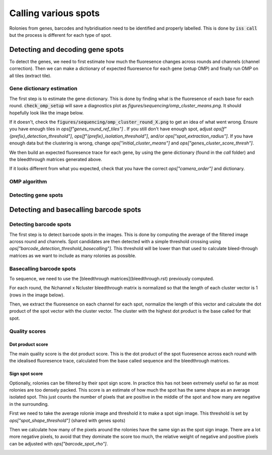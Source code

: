 =====================
Calling various spots
=====================

Rolonies from genes, barcodes and hybridisation need to be identified and properly
labelled. This is done by :code:`iss call` but the process is different for each type of
spot.

*********************************
Detecting and decoding gene spots
*********************************

To detect the genes, we need to first estimate how much the fluoresence changes across
rounds and channels (channel correction). Then we can make a dictionary of expected
fluoresence for each gene (setup OMP) and finally run OMP on all tiles (extract tile).

.. mermaid::

    ---
    config:
    layout: elk
    look: handDrawn
    ---
    flowchart TD
    subgraph setup_channel_correction["setup_channel_correction"]
            est["estimate_channel_correction"]
    end
    subgraph subGraph1["Setup OMP"]
            setup_omp["setup_omp"]
            cos("check_omp_setup")
            coat("check_omp_alpha_thresholds")
            cot("check_omp_thresholds")
    end
        start["Start"] --> setup_channel_correction
        est --> setup_omp
        setup_omp --> cos & coat & cot & ext((("extract_tile")))
        est:::Sky
        setup_omp:::Sky
        cos:::Ash
        coat:::Ash
        cot:::Ash
        ext:::Sky
        classDef Ash stroke-width:1px, stroke-dasharray:none, stroke:#999999, fill:#EEEEEE, color:#000000
        classDef Sky stroke-width:1px, stroke-dasharray:none, stroke:#374D7C, fill:#E2EBFF, color:#374D7C



Gene dictionary estimation
==========================

The first step is to estimate the gene dictionary. This is done by finding what is the
fluoresence of each base for each round. :code:`check_omp_setup` will save a diagnostics
plot as `figures/sequencing/omp_cluster_means.png`. It should hopefully look like the
image below.

.. image:: resources/omp_cluster_means.png
    :alt: OMP cluster means
    :align: center

If it doesn't, check the :code:`figures/sequencing/omp_cluster_round_X.png` to get an
idea of what went wrong. Ensure you have enough tiles in `ops[f"genes_round_ref_tiles"]`
. If you still don't have enough spot, adjust `ops[f"{prefix}_detection_threshold"]`,
`ops[f"{prefix}_isolation_threshold"]`, and/or `ops["spot_extraction_radius"]`. If you
have enough data but the clustering is wrong, change `ops["initial_cluster_means"]` and
`ops["genes_cluster_score_thresh"]`.

We then build an expected fluoresence trace for each gene, by using the gene dictionary
(found in the `call` folder) and the bleedthrough matrices generated above.

.. image:: resources/omp_gene_templates.png
    :alt: OMP gene templates
    :align: center

If it looks different from what you expected, check that you have the correct
`ops["camera_order"]` and dictionary.


OMP algorithm
=============

Detecting gene spots
====================

***************************************
Detecting and basecalling barcode spots
***************************************

.. mermaid::

    flowchart TD
    start[Start] --> setup_channel_correction

        subgraph setup_channel_correction
            est[estimate_channel_correction]
        end

        est --> setup_barcode_calling

        setup_barcode_calling --> ext(((basecall_tile)))


Detecting barcode spots
=======================

The first step is to detect barcode spots in the images. This is done by computing the
average of the filtered image across round and channels. Spot candidates are then
detected with a simple threshold crossing using `ops["barcode_detection_threshold_basecalling"]`.
This threshold will be lower than that used to calculate bleed-through matrices as we
want to include as many rolonies as possible.

.. image:: resources/barcode_spot_detection_calling.png
    :alt: Barcode spot detection for base calling
    :align: center


Basecalling barcode spots
=========================

To sequence, we need to use the [bleedthrough matrices](bleedthrough.rst) previously computed.

For each round, the Nchannel x Ncluster bleedthrough matrix is normalized so that the
length of each cluster vector is 1 (rows in the image below).

.. image:: resources/barcode_normalize_bleedthrough.png
    :alt: Normalization of bleedthrough matrix for base calling
    :align: center

Then, we extract the fluoresence on each channel for each spot, normalize the length
of this vector and calculate the dot product of the spot vector with the cluster vector.
The cluster with the highest dot product is the base called for that spot.

.. image:: resources/barcode_cluster_score_calculation.png
    :alt: Dot product for base calling
    :align: center

Quality scores
==============

Dot product score
^^^^^^^^^^^^^^^^^

The main quality score is the dot product score. This is the dot product of the spot
fluoresence across each round with the idealised fluoresence trace, calculated from the
base called sequence and the bleedthrough matrices.


Sign spot score
^^^^^^^^^^^^^^^

Optionally, rolonies can be filtered by their spot sign score. In practice this has
not been extremely useful so far as most rolonies are too densely packed. This score
is an estimate of how much the spot has the same shape as an average isolated spot.
This just counts the number of pixels that are positive in the middle of the spot and
how many are negative in the surrounding.

First we need to take the average rolonie image and threshold it to make a spot sign
image. This threshold is set by `ops["spot_shape_threshold"]` (shared with genes spots)

.. image:: resources/barcode_spot_sign_image.png
    :alt: Barcode spot sign image
    :align: center

Then we calculate how many of the pixels around the rolonies have the same sign as the
spot sign image. There are a lot more negative pixels, to avoid that they dominate the
score too much, the relative weight of negative and positive pixels can be adjusted
with `ops["barcode_spot_rho"]`.

.. image:: resources/barcode_spot_score.png
    :alt: Barcode spot score image
    :align: center
